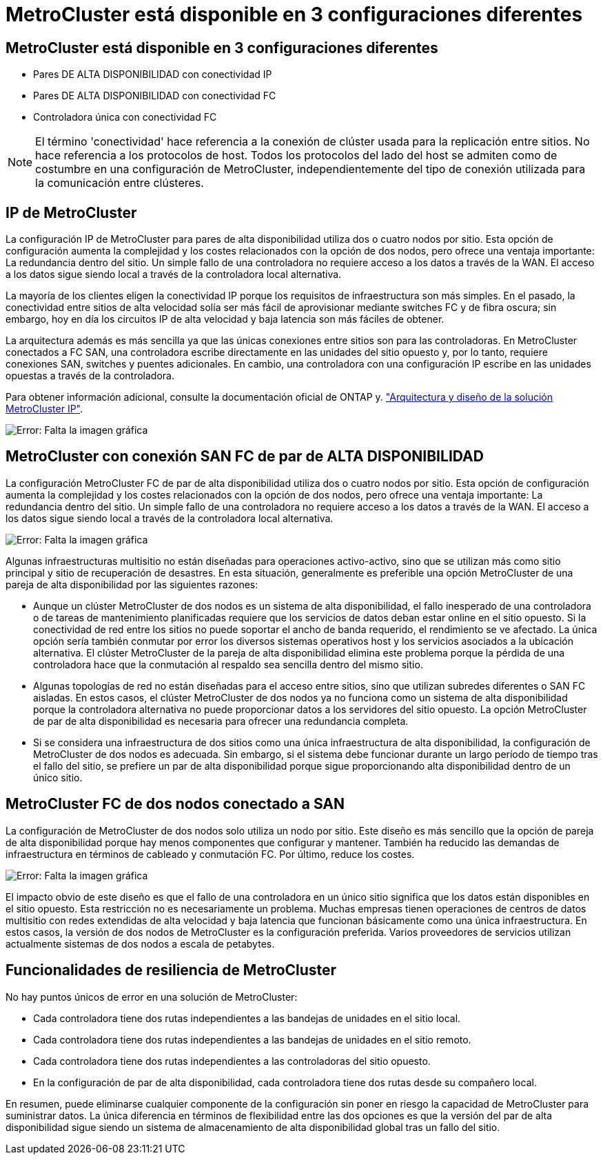 = MetroCluster está disponible en 3 configuraciones diferentes
:allow-uri-read: 




== MetroCluster está disponible en 3 configuraciones diferentes

* Pares DE ALTA DISPONIBILIDAD con conectividad IP
* Pares DE ALTA DISPONIBILIDAD con conectividad FC
* Controladora única con conectividad FC



NOTE: El término 'conectividad' hace referencia a la conexión de clúster usada para la replicación entre sitios. No hace referencia a los protocolos de host. Todos los protocolos del lado del host se admiten como de costumbre en una configuración de MetroCluster, independientemente del tipo de conexión utilizada para la comunicación entre clústeres.



== IP de MetroCluster

La configuración IP de MetroCluster para pares de alta disponibilidad utiliza dos o cuatro nodos por sitio. Esta opción de configuración aumenta la complejidad y los costes relacionados con la opción de dos nodos, pero ofrece una ventaja importante: La redundancia dentro del sitio. Un simple fallo de una controladora no requiere acceso a los datos a través de la WAN. El acceso a los datos sigue siendo local a través de la controladora local alternativa.

La mayoría de los clientes eligen la conectividad IP porque los requisitos de infraestructura son más simples. En el pasado, la conectividad entre sitios de alta velocidad solía ser más fácil de aprovisionar mediante switches FC y de fibra oscura; sin embargo, hoy en día los circuitos IP de alta velocidad y baja latencia son más fáciles de obtener.

La arquitectura además es más sencilla ya que las únicas conexiones entre sitios son para las controladoras. En MetroCluster conectados a FC SAN, una controladora escribe directamente en las unidades del sitio opuesto y, por lo tanto, requiere conexiones SAN, switches y puentes adicionales. En cambio, una controladora con una configuración IP escribe en las unidades opuestas a través de la controladora.

Para obtener información adicional, consulte la documentación oficial de ONTAP y. https://www.netapp.com/pdf.html?item=/media/13481-tr4689.pdf["Arquitectura y diseño de la solución MetroCluster IP"^].

image:mccip.png["Error: Falta la imagen gráfica"]



== MetroCluster con conexión SAN FC de par de ALTA DISPONIBILIDAD

La configuración MetroCluster FC de par de alta disponibilidad utiliza dos o cuatro nodos por sitio. Esta opción de configuración aumenta la complejidad y los costes relacionados con la opción de dos nodos, pero ofrece una ventaja importante: La redundancia dentro del sitio. Un simple fallo de una controladora no requiere acceso a los datos a través de la WAN. El acceso a los datos sigue siendo local a través de la controladora local alternativa.

image:mcc-4-node.png["Error: Falta la imagen gráfica"]

Algunas infraestructuras multisitio no están diseñadas para operaciones activo-activo, sino que se utilizan más como sitio principal y sitio de recuperación de desastres. En esta situación, generalmente es preferible una opción MetroCluster de una pareja de alta disponibilidad por las siguientes razones:

* Aunque un clúster MetroCluster de dos nodos es un sistema de alta disponibilidad, el fallo inesperado de una controladora o de tareas de mantenimiento planificadas requiere que los servicios de datos deban estar online en el sitio opuesto. Si la conectividad de red entre los sitios no puede soportar el ancho de banda requerido, el rendimiento se ve afectado. La única opción sería también conmutar por error los diversos sistemas operativos host y los servicios asociados a la ubicación alternativa. El clúster MetroCluster de la pareja de alta disponibilidad elimina este problema porque la pérdida de una controladora hace que la conmutación al respaldo sea sencilla dentro del mismo sitio.
* Algunas topologías de red no están diseñadas para el acceso entre sitios, sino que utilizan subredes diferentes o SAN FC aisladas. En estos casos, el clúster MetroCluster de dos nodos ya no funciona como un sistema de alta disponibilidad porque la controladora alternativa no puede proporcionar datos a los servidores del sitio opuesto. La opción MetroCluster de par de alta disponibilidad es necesaria para ofrecer una redundancia completa.
* Si se considera una infraestructura de dos sitios como una única infraestructura de alta disponibilidad, la configuración de MetroCluster de dos nodos es adecuada. Sin embargo, si el sistema debe funcionar durante un largo período de tiempo tras el fallo del sitio, se prefiere un par de alta disponibilidad porque sigue proporcionando alta disponibilidad dentro de un único sitio.




== MetroCluster FC de dos nodos conectado a SAN

La configuración de MetroCluster de dos nodos solo utiliza un nodo por sitio. Este diseño es más sencillo que la opción de pareja de alta disponibilidad porque hay menos componentes que configurar y mantener. También ha reducido las demandas de infraestructura en términos de cableado y conmutación FC. Por último, reduce los costes.

image:mcc-2-node.png["Error: Falta la imagen gráfica"]

El impacto obvio de este diseño es que el fallo de una controladora en un único sitio significa que los datos están disponibles en el sitio opuesto. Esta restricción no es necesariamente un problema. Muchas empresas tienen operaciones de centros de datos multisitio con redes extendidas de alta velocidad y baja latencia que funcionan básicamente como una única infraestructura. En estos casos, la versión de dos nodos de MetroCluster es la configuración preferida. Varios proveedores de servicios utilizan actualmente sistemas de dos nodos a escala de petabytes.



== Funcionalidades de resiliencia de MetroCluster

No hay puntos únicos de error en una solución de MetroCluster:

* Cada controladora tiene dos rutas independientes a las bandejas de unidades en el sitio local.
* Cada controladora tiene dos rutas independientes a las bandejas de unidades en el sitio remoto.
* Cada controladora tiene dos rutas independientes a las controladoras del sitio opuesto.
* En la configuración de par de alta disponibilidad, cada controladora tiene dos rutas desde su compañero local.


En resumen, puede eliminarse cualquier componente de la configuración sin poner en riesgo la capacidad de MetroCluster para suministrar datos. La única diferencia en términos de flexibilidad entre las dos opciones es que la versión del par de alta disponibilidad sigue siendo un sistema de almacenamiento de alta disponibilidad global tras un fallo del sitio.
